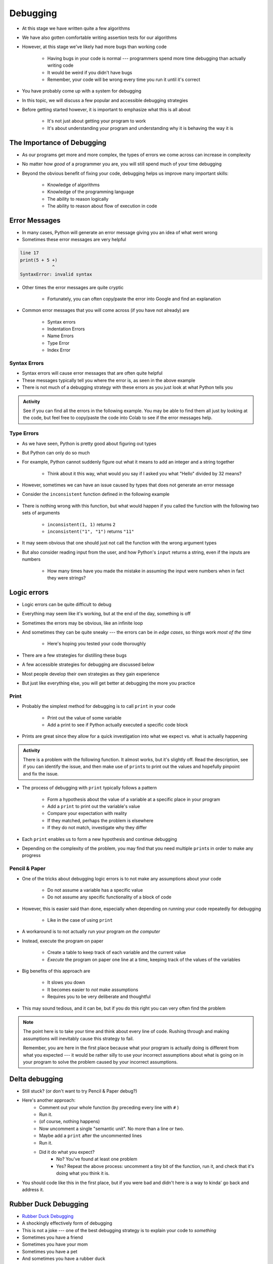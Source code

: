 *********
Debugging
*********

* At this stage we have written quite a few algorithms
* We have also gotten comfortable writing assertion tests for our algorithms
* However, at this stage we've likely had more bugs than working code

    * Having bugs in your code is normal --- programmers spend more time debugging than actually writing code
    * It would be weird if you didn't have bugs
    * Remember, your code will be wrong every time you run it until it's correct

* You have probably come up with a system for debugging
* In this topic, we will discuss a few popular and accessible debugging strategies

* Before getting started however, it is important to emphasize what this is all about

    * It's not just about getting your program to work
    * It's about understanding your program and understanding why it is behaving the way it is


.. image:: hi.jpg


The Importance of Debugging
===========================

* As our programs get more and more complex, the types of errors we come across can increase in complexity
* No matter how *good* of a programmer you are, you will still spend much of your time debugging
* Beyond the obvious benefit of fixing your code, debugging helps us improve many important skills:

    * Knowledge of algorithms
    * Knowledge of the programming language
    * The ability to reason logically
    * The ability to reason about flow of execution in code


Error Messages
==============

* In many cases, Python will generate an error message giving you an idea of what went wrong
* Sometimes these error messages are very helpful

.. code-block:: python

    line 17
    print(5 + 5 +)
                ^
    SyntaxError: invalid syntax


* Other times the error messages are quite cryptic

    * Fortunately, you can often copy/paste the error into Google and find an explanation

* Common error messages that you will come across (if you have not already) are

    * Syntax errors
    * Indentation Errors
    * Name Errors
    * Type Error
    * Index Error


Syntax Errors
-------------

* Syntax errors will cause error messages that are often quite helpful
* These messages typically tell you where the error is, as seen in the above example
* There is not much of a debugging strategy with these errors as you just look at what Python tells you

.. admonition:: Activity
    :class: activity
   
    See if you can find all the errors in the following example. You may be able to find them all just by looking at the
    code, but feel free to copy/paste the code into Colab to see if the error messages help.

    .. code-block:: python
        :linenos:
   
        deff borken(a(
            a = a + * 3
            walrus
            return a + 2   
		 
        broken(5)



Type Errors
-----------

* As we have seen, Python is pretty good about figuring out types

.. code-block:: python
    :linenos:

    a = 5           # It's an integer
    b = 5.5         # Float since there is a decimal
    c = a + b       # Mixing types in the expression (int and float), but no big deal
    print(c)        # Results in 10.5


* But Python can only do so much
* For example, Python cannot suddenly figure out what it means to add an integer and a string together

    * Think about it this way, what would you say if I asked you what "Hello" divided by 32 means?


.. code-block:: python
    :linenos:

    print(99 + "bottles of beer on the wall")
    TypeError: unsupported operand type(s) for +: 'int' and 'str'



* However, sometimes we can have an issue caused by types that does not generate an error message
* Consider the ``inconsistent`` function defined in the following example

    .. code-block:: python
        :linenos:

        def inconsistent(a, b):
            return a + b


* There is nothing wrong with this function, but what would happen if you called the function with the following two sets of arguments

    * ``inconsistent(1, 1)`` returns ``2``
    * ``inconsistent("1", "1")`` returns ``"11"``


* It may seem obvious that one should just not call the function with the wrong argument types
* But also consider reading input from the user, and how Python's ``input`` returns a string, even if the inputs are numbers

    * How many times have you made the mistake in assuming the input were numbers when in fact they were strings?




Logic errors
============

* Logic errors can be quite difficult to debug
* Everything may seem like it's working, but at the end of the day, something is off
* Sometimes the errors may be obvious, like an infinite loop
* And sometimes they can be quite sneaky --- the errors can be in *edge cases*, so things work *most of the time*

    * Here's hoping you tested your code thoroughly

* There are a few strategies for distilling these bugs
* A few accessible strategies for debugging are discussed below
* Most people develop their own strategies as they gain experience
* But just like everything else, you will get better at debugging the more you practice


Print
-----

* Probably the simplest method for debugging is to call ``print`` in your code

    * Print out the value of some variable
    * Add a print to see if Python actually executed a specific code block

* Prints are great since they allow for a quick investigation into what we expect vs. what is actually happening

.. admonition:: Activity
    :class: activity

    There is a problem with the following function. It almost works, but it's slightly off. Read the description, see if
    you can identify the issue, and then make use of ``print``\s to print out the values and hopefully pinpoint and fix
    the issue.

    .. code-block:: python
        :linenos:

        def sum_numbers_up_to(n: int) -> int:
            """
            This function adds up all the numbers from 0 - n exclusively.
            Eg. 5 -> 0 + 1 + 2 + 3 + 4 -> 10

            :param n: The number we are summing to. Note we do not count n
            :return: The sum of the numbers
            """

            total = 0
            c = 0
            while c < n:
                c += 1
                total += c
            return total

        assert 0 == sum_numbers_up_to(0)
        assert 10 == sum_numbers_up_to(5)



* The process of debugging with ``print`` typically follows a pattern

    * Form a hypothesis about the value of a variable at a specific place in your program
    * Add a ``print`` to print out the variable's value
    * Compare your expectation with reality
    * If they matched, perhaps the problem is elsewhere
    * If they do not match, investigate why they differ

* Each ``print`` enables us to form a new hypothesis and continue debugging
* Depending on the complexity of the problem, you may find that you need multiple ``print``\s in order to make any progress

.. raw:: html

    <iframe width="560" height="315" src="https://www.youtube.com/embed/EnJhV2j8YR0" frameborder="0" allowfullscreen></iframe>


   
Pencil & Paper
--------------

* One of the tricks about debugging logic errors is to not make any assumptions about your code

    * Do not assume a variable has a specific value
    * Do not assume any specific functionality of a block of code

* However, this is easier said than done, especially when depending on running your code repeatedly for debugging

    * Like in the case of using ``print``

* A workaround is to not actually run your program *on the computer*
* Instead, execute the program on paper

    * Create a table to keep track of each variable and the current value
    * *Execute* the program on paper one line at a time, keeping track of the values of the variables

* Big benefits of this approach are

    * It slows you down
    * It becomes easier to *not* make assumptions
    * Requires you to be very deliberate and thoughtful

* This may sound tedious, and it can be, but if you do this right you can very often find the problem

.. note::

    The point here is to take your time and think about every line of code. Rushing through and making assumptions will
    inevitably cause this strategy to fail.

    Remember, you are here in the first place because what your program is actually doing is different from what you
    expected --- it would be rather silly to use your incorrect assumptions about what is going on in your program to
    solve the problem caused by your incorrect assumptions.


Delta debugging
===============

* Still stuck? (or don't want to try Pencil & Paper debug?)
* Here's another approach:
    * Comment out your whole function (by preceding every line with ``#`` )
    * Run it.
    * (of course, nothing happens)
    * Now uncomment a single "semantic unit". No more than a line or two.
    * Maybe add a ``print`` after the uncommented lines
    * Run it.
    * Did it do what you expect?
        * No? You've found at least one problem
        * Yes? Repeat the above process: uncomment a tiny bit of the function, run it, and check that it's doing what you think it is.

* You should code like this in the first place, but if you were bad and didn't here is a way to kinda' go back and address it. 		


Rubber Duck Debugging
=====================

* `Rubber Duck Debugging <https://en.wikipedia.org/wiki/Rubber_duck_debugging>`_
* A shockingly effectively form of debugging
* This is not a joke --- one of the best debugging strategy is to explain your code to *something*
* Sometimes you have a friend
* Sometimes you have your mom
* Sometimes you have a pet
* And sometimes you have a rubber duck

   
For Next Class
==============

* Read `Appendix A of the text <http://openbookproject.net/thinkcs/python/english3e/app_a.html>`_
